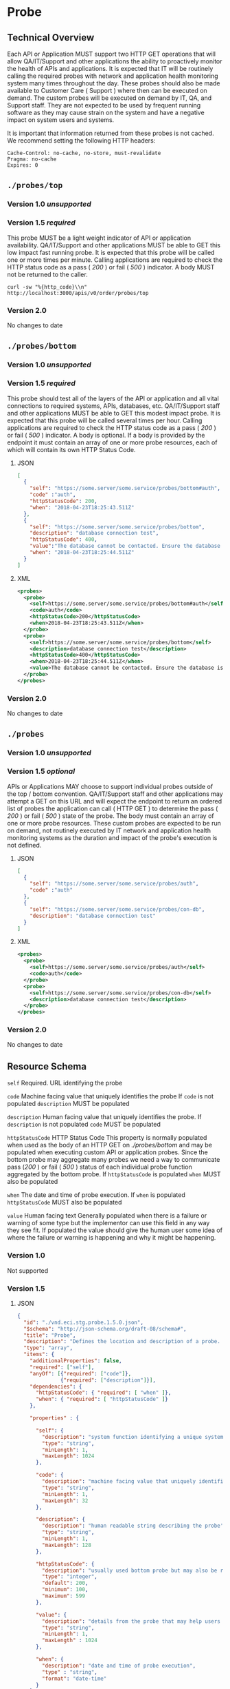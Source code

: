 # -*- mode: org -*-

#+EXPORT_FILE_NAME: ./README.md
#+OPTIONS: toc:nil
#+PROPERTY: mkdirp yes
#+STARTUP: content

* Probe
** Technical Overview
Each API or Application MUST support two HTTP GET operations that will allow QA/IT/Support and
other applications the ability to proactively monitor the health of APIs and applications. It is
expected that IT will be routinely calling the required probes with network and application health
monitoring system many times throughout the day. These probes should also be made available to
Customer Care ( Support ) where then can be executed on demand. The custom probes will be executed
on demand by IT, QA, and Support staff. They are not expected to be used by frequent running
software as they may cause strain on the system and have a negative impact on system users and
systems.

It is important that information returned from these probes is not cached. We recommend setting the
following HTTP headers:

#+BEGIN_SRC
Cache-Control: no-cache, no-store, must-revalidate
Pragma: no-cache
Expires: 0
#+END_SRC

** ~./probes/top~

*** Version 1.0 /unsupported/

*** Version 1.5 /required/

This probe MUST be a light weight indicator of API or application availability. QA/IT/Support and
other applications MUST be able to GET this low impact fast running probe. It is expected that this
probe will be called one or more times per minute. Calling applications are required to check the
HTTP status code as a pass ( /200/ ) or fail ( /500/ ) indicator. A body MUST not be returned to
the caller.

#+BEGIN_SRC shell :exports both
curl -sw "%{http_code}\\n" http://localhost:3000/apis/v0/order/probes/top
#+END_SRC

*** Version 2.0

No changes to date

** ~./probes/bottom~

*** Version 1.0 /unsupported/

*** Version 1.5 /required/

This probe should test all of the layers of the API or application and all vital connections to
required systems, APIs, databases, etc. QA/IT/Support staff and other applications MUST be able to
GET this modest impact probe. It is expected that this probe will be called several times per hour.
Calling applications are required to check the HTTP status code as a pass ( /200/ ) or fail ( /500/ )
indicator. A body is optional. If a body is provided by the endpoint it must contain an array of one
or more probe resources, each of which will contain its own HTTP Status Code.

**** JSON

#+BEGIN_SRC json :tangle ../rsrc-schema/tst/vnd.eci.stg.probe.1.5.0-probe-bottom.json
  [
    {
      "self": "https://some.server/some.service/probes/bottom#auth",
      "code" :"auth",
      "httpStatusCode": 200,
      "when": "2018-04-23T18:25:43.511Z"
    },
    {
      "self": "https://some.server/some.service/probes/bottom",
      "description": "database connection test",
      "httpStatusCode": 400,
      "value":"The database cannot be contacted. Ensure the database is running and network reachable.",
      "when": "2018-04-23T18:25:44.511Z"
    }
  ]
#+END_SRC

**** XML

#+BEGIN_SRC xml :tangle ../rsrc-schema/tst/vnd.eci.stg.probe.1.5.0-probe-bottom.xml
  <probes>
    <probe>
      <self>https://some.server/some.service/probes/bottom#auth</self>
      <code>auth</code>
      <httpStatusCode>200</httpStatusCode>
      <when>2018-04-23T18:25:43.511Z</when>
    </probe>
    <probe>
      <self>https://some.server/some.service/probes/bottom</self>
      <description>database connection test</description>
      <httpStatusCode>400</httpStatusCode>
      <when>2018-04-23T18:25:44.511Z</when>
      <value>The database cannot be contacted. Ensure the database is running and network reachable.</value>
    </probe>
  </probes>
#+END_SRC

*** Version 2.0

No changes to date

** ~./probes~
*** Version 1.0 /unsupported/

*** Version 1.5 /optional/

APIs or Applications MAY choose to support individual probes outside of the top / bottom convention.
QA/IT/Support staff and other applications may attempt a GET on this URL and will expect the endpoint
to return an ordered list of probes the application can call ( HTTP GET ) to determine the pass
( /200/ ) or fail ( /500/ ) state of the probe. The body must contain an array of one or more probe
resources. These custom probes are expected to be run on demand, not routinely executed by IT network
and application health monitoring systems as the duration and impact of the probe's execution is not
defined.

**** JSON

#+BEGIN_SRC json :tangle ../rsrc-schema/tst/vnd.eci.stg.probe.1.5.0-probes.json
  [
    {
      "self": "https://some.server/some.service/probes/auth",
      "code" :"auth"
    },
    {
      "self": "https://some.server/some.service/probes/con-db",
      "description": "database connection test"
    }
  ]
#+END_SRC

**** XML

#+BEGIN_SRC xml :tangle ../rsrc-schema/tst/vnd.eci.stg.probe.1.5.0-probes.xml
  <probes>
    <probe>
      <self>https://some.server/some.service/probes/auth</self>
      <code>auth</code>
    </probe>
    <probe>
      <self>https://some.server/some.service/probes/con-db</self>
      <description>database connection test</description>
    </probe>
  </probes>

#+END_SRC

*** Version 2.0

No changes to date

** Resource Schema

~self~ Required. URL identifying the probe

~code~ Machine facing value that uniquely identifies the probe
If ~code~ is not populated ~description~ MUST be populated

~description~ Human facing value that uniquely identifies the probe.
If ~description~ is not populated ~code~ MUST be populated

~httpStatusCode~ HTTP Status Code
This property is normally populated when used as the body of an HTTP GET on
/./probes/bottom/ and may be populated when executing custom API or application
probes. Since the bottom probe may aggregate many probes we need a way to
communicate pass (/200/ ) or fail ( /500/ ) status of each individual probe function
aggregated by the bottom probe. If ~httpStatusCode~ is populated ~when~ MUST also
be populated

~when~ The date and time of probe execution.
If ~when~ is populated ~httpStatusCode~ MUST also be populated

~value~ Human facing text
Generally populated when there is a failure or warning of some type but the
implementor can use this field in any way they see fit. If populated the value
should give the human user some idea of where the failure or warning is happening
and why it might be happening.

*** Version 1.0

Not supported

*** Version 1.5

**** JSON

#+BEGIN_SRC json :tangle ../rsrc-schema/src/vnd.eci.stg.probe.1.5.0.json
  {
    "id": "./vnd.eci.stg.probe.1.5.0.json",
    "$schema": "http://json-schema.org/draft-08/schema#",
    "title": "Probe",
    "description": "Defines the location and description of a probe. Upon execution ( HTTP GET ) defines the state of the probe.",
    "type": "array",
    "items": {
      "additionalProperties": false,
      "required": ["self"],
      "anyOf": [{"required": ["code"]},
                {"required": ["description"]}],
      "dependencies": {
        "httpStatusCode": { "required": [ "when" ]},
        "when": { "required": [ "httpStatusCode" ]}
      },

      "properties" : {

        "self": {
          "description": "system function identifying a unique system owned resource as a URL",
          "type": "string",
          "minLength": 1,
          "maxLength": 1024
        },

        "code": {
          "description": "machine facing value that uniquely identifies the probe",
          "type": "string",
          "minLength": 1,
          "maxLength": 32
        },

        "description": {
          "description": "human readable string describing the probe's purpose",
          "type": "string",
          "minLength": 1,
          "maxLength": 128
        },

        "httpStatusCode": {
          "description": "usually used bottom probe but may also be returned by api or application specific probes",
          "type": "integer",
          "default": 200,
          "minimum": 100,
          "maximum": 599
        },

        "value": {
          "description": "details from the probe that may help users understand the health of an endpoint",
          "type": "string",
          "minLength": 1,
          "maxLength" : 1024
        },

        "when": {
          "description": "date and time of probe execution",
          "type" : "string",
          "format": "date-time"
        }
      }
    }
  }

#+END_SRC

**** XML

#+BEGIN_SRC xml :tangle ../rsrc-schema/src/vnd.eci.stg.probe.1.5.0.xsd
  <?xml version='1.0' encoding='utf-8'?>

  <xs:schema xmlns:xs='http://www.w3.org/2001/XMLSchema'
             elementFormDefault='qualified'
             xml:lang='en'>

    <xs:element name='probes'>
      <xs:complexType>
        <xs:sequence minOccurs='1' maxOccurs='50'>
          <xs:element name='probe' type='ProbeType'/>
        </xs:sequence>
      </xs:complexType>
    </xs:element>

    <xs:complexType name='ProbeType'>
      <xs:sequence>
        <xs:annotation>
          <xs:documentation>
            TODO
          </xs:documentation>
        </xs:annotation>
        <xs:element name='self' type='xs:string' minOccurs='0' maxOccurs='1'/>
        <xs:element name='code' type='xs:string' minOccurs='0' maxOccurs='1'/>
        <xs:element name='description' type='xs:string' minOccurs='0' maxOccurs='1'/>
        <xs:element name='httpStatusCode' type='xs:integer' minOccurs='0' maxOccurs='1'/>
        <xs:element name='when' type='xs:dateTime' minOccurs='0' maxOccurs='1'/>
        <xs:element name='value' type='xs:string' minOccurs='0' maxOccurs='1'/>
      </xs:sequence>
    </xs:complexType>
  </xs:schema>

#+END_SRC
*** Version 2.0
**** TODO
** Test Results

#+BEGIN_SRC shell :exports both :results verbatim
  ../test-json.sh 2>&1
  ../test-xml.sh 2>&1
  xmllint --noout --schema ../rsrc-schema/src/vnd.eci.stg.probe.1.5.0.xsd ../rsrc-schema/tst/vnd.eci.stg.probe.1.5.0*.xml
#+END_SRC

#+RESULTS:
